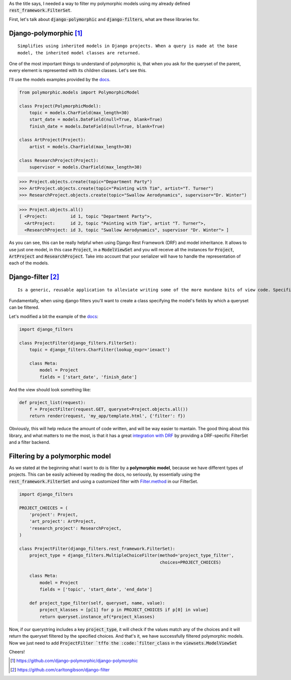 .. title: How to filter Polymorphic Models with Django Filters
.. slug: django-polymorphic-integration-with-django-filters
.. date: 2017-03-02 20:58:22 UTC-03:00
.. tags: python, django, drf, django-rest-framework, api, polymorphic, filters
.. category: python, django
.. link:
.. description: Integration of two python/django libraries
.. type: text

As the title says, I needed a way to filter my polymorphic models using my already defined
:code:`rest_framework.FilterSet`.

First, let's talk about :code:`django-polymorphic` and :code:`django-filters`, what are these libraries for.



Django-polymorphic [#]_
-----------------------

::

    Simplifies using inherited models in Django projects. When a query is made at the base
    model, the inherited model classes are returned.

One of the most important things to understand of polymorphic is, that when you ask for the queryset of the parent, every element is represented with its children classes. Let's see this.

I'll use the models examples provided by the `docs <https://django-polymorphic.readthedocs.io/en/stable/>`__.

.. code-block:: python

    from polymorphic.models import PolymorphicModel

    class Project(PolymorphicModel):
        topic = models.CharField(max_length=30)
        start_date = models.DateField(null=True, blank=True)
        finish_date = models.DateField(null=True, blank=True)

    class ArtProject(Project):
        artist = models.CharField(max_length=30)

    class ResearchProject(Project):
        supervisor = models.CharField(max_length=30)


.. code-block:: python

    >>> Project.objects.create(topic="Department Party")
    >>> ArtProject.objects.create(topic="Painting with Tim", artist="T. Turner")
    >>> ResearchProject.objects.create(topic="Swallow Aerodynamics", supervisor="Dr. Winter")


.. code-block:: python

    >>> Project.objects.all()
    [ <Project:         id 1, topic "Department Party">,
      <ArtProject:      id 2, topic "Painting with Tim", artist "T. Turner">,
      <ResearchProject: id 3, topic "Swallow Aerodynamics", supervisor "Dr. Winter"> ]

As you can see, this can be really helpful when using Django Rest Framework (DRF) and model inheritance.
It allows to use just one model, in this case :code:`Project`, in a :code:`ModelViewSet` and you will receive all the instances for :code:`Project`, :code:`ArtProject` and :code:`ResearchProject`. Take into account
that your serializer will have to handle the representation of each of the models.


Django-filter [#]_
------------------

::

    Is a generic, reusable application to alleviate writing some of the more mundane bits of view code. Specifically, it allows users to filter down a queryset based on a model’s fields.

Fundamentally, when using django filters you'll want to create a class specifying the model's
fields by which a queryset can be filtered.

Let's modified a bit the example of the `docs <https://django-filter.readthedocs.io/en/latest/guide/usage.html>`__:

.. code-block:: python

    import django_filters

    class ProjectFilter(django_filters.FilterSet):
        topic = django_filters.CharFilter(lookup_expr='iexact')

        class Meta:
            model = Project
            fields = ['start_date', 'finish_date']

And the view should look something like:

.. code-block:: python

    def project_list(request):
        f = ProjectFilter(request.GET, queryset=Project.objects.all())
        return render(request, 'my_app/template.html', {'filter': f})

Obviously, this will help reduce the amount of code written, and will be way easier to mantain.
The good thing about this library, and what matters to me the most, is that it has a great `integration with DRF <https://django-filter.readthedocs.io/en/latest/guide/rest_framework.html>`_ by providing a DRF-specific FilterSet and a filter backend.


Filtering by a polymorphic model
--------------------------------

As we stated at the beginning what I want to do is filter by a **polymorphic model**, because we have different types of projects. This can be easily achieved by reading the docs, no seriously, by essentially using the :code:`rest_framework.FilterSet` and using a customized filter with `Filter.method <https://django-filter.readthedocs.io/en/latest/guide/usage.html#customize-filtering-with-filter-method>`_ in our FilterSet.

.. code-block:: python

    import django_filters

    PROJECT_CHOICES = (
        'project': Project,
        'art_project': ArtProject,
        'research_project': ResearchProject,
    )

    class ProjectFilter(django_filters.rest_framework.FilterSet):
        project_type = django_filters.MultipleChoiceFilter(method='project_type_filter',
                                                           choices=PROJECT_CHOICES)

        class Meta:
            model = Project
            fields = ['topic', 'start_date', 'end_date']

        def project_type_filter(self, queryset, name, value):
            project_klasses = [p[1] for p in PROJECT_CHOICES if p[0] in value]
            return queryset.instance_of(*project_klasses)

Now, if our querystring includes a key :code:`project_type`, it will check if the values match any of
the choices and it will return the queryset filtered by the specified choices.
And that's it, we have successfully filtered polymorphic models. Now we just need to add :code:`ProjectFilter `tffo the :code:`filter_class` in the :code:`viewsets.ModelViewSet`

Cheers!


.. [#] https://github.com/django-polymorphic/django-polymorphic
.. [#] https://github.com/carltongibson/django-filter
